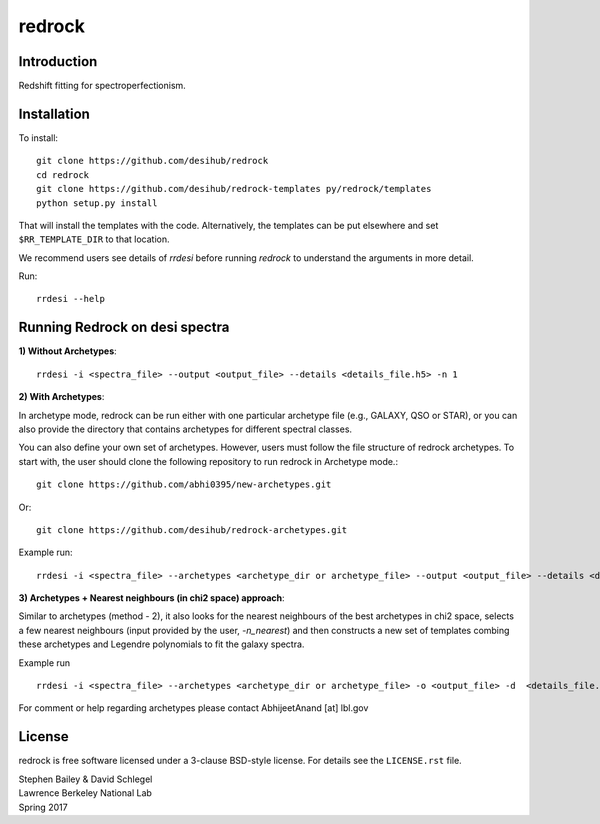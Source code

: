 =======
redrock
=======

.. image:: https://travis-ci.org/desihub/redrock.svg?branch=master
    :target: https://travis-ci.org/desihub/redrock
    :alt: Travis Build Status

.. image:: https://coveralls.io/repos/github/desihub/redrock/badge.svg?branch=master
    :target: https://coveralls.io/github/desihub/redrock?branch=master
    :alt: Test Coverage Status

.. image:: https://readthedocs.org/projects/redrock/badge/?version=latest
    :target: http://redrock.readthedocs.org/en/latest/
    :alt: Documentation Status

Introduction
------------

Redshift fitting for spectroperfectionism.

Installation
------------

To install::

    git clone https://github.com/desihub/redrock
    cd redrock
    git clone https://github.com/desihub/redrock-templates py/redrock/templates
    python setup.py install

That will install the templates with the code.  Alternatively, the templates
can be put elsewhere and set ``$RR_TEMPLATE_DIR`` to that location.

We recommend users see details of `rrdesi` before running `redrock` to understand the arguments in more detail.

Run::
    
    rrdesi --help

Running Redrock on desi spectra
-------------------------------

**1) Without Archetypes**::

    rrdesi -i <spectra_file> --output <output_file> --details <details_file.h5> -n 1

**2) With Archetypes**::
    
In archetype mode, redrock can be run either with one particular archetype file (e.g., GALAXY, QSO or STAR), or you can also provide the directory that contains archetypes for different spectral classes.

You can also define your own set of archetypes. However, users must follow the file structure of redrock archetypes. To start with, the user should clone the following repository to run redrock in Archetype mode.::

    git clone https://github.com/abhi0395/new-archetypes.git

Or::

    git clone https://github.com/desihub/redrock-archetypes.git

Example run::
    
    rrdesi -i <spectra_file> --archetypes <archetype_dir or archetype_file> --output <output_file> --details <details_file.h5> -deg_legendre 2 --nminima 9

**3) Archetypes + Nearest neighbours (in chi2 space) approach**::

Similar to archetypes (method - 2), it also looks for the nearest neighbours of the best archetypes in chi2 space, selects a few nearest neighbours (input provided by the user, `-n_nearest`) and then constructs a new set of templates combing these archetypes and Legendre polynomials to fit the galaxy spectra. 

Example run ::
        
    rrdesi -i <spectra_file> --archetypes <archetype_dir or archetype_file> -o <output_file> -d  <details_file.h5> -deg_legendre 2 -n_nearest 2

For comment or help regarding archetypes please contact AbhijeetAnand [at] lbl.gov


License
-------

redrock is free software licensed under a 3-clause BSD-style license. For details see
the ``LICENSE.rst`` file.

| Stephen Bailey & David Schlegel
| Lawrence Berkeley National Lab
| Spring 2017

